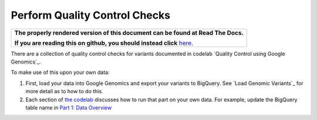 Perform Quality Control Checks
==============================

.. comment: begin: goto-read-the-docs

.. container:: visible-only-on-github

   +-----------------------------------------------------------------------------------+
   | **The properly rendered version of this document can be found at Read The Docs.** |
   |                                                                                   |
   | **If you are reading this on github, you should instead click** `here`__.         |
   +-----------------------------------------------------------------------------------+

.. _RenderedVersion: http://googlegenomics.readthedocs.org/en/latest/use_cases/perform_quality_control_checks/index.html

__ RenderedVersion_

.. comment: end: goto-read-the-docs

There are a collection of quality control checks for variants documented in codelab `Quality Control using Google Genomics`_.

To make use of this upon your own data:

(1) First, load your data into Google Genomics and export your variants to BigQuery.  See `Load Genomic Variants`_ for more detail as to how to do this.
(2) Each section of `the codelab <https://github.com/googlegenomics/codelabs/tree/master/R/PlatinumGenomes-QC>`_ discusses how to run that part on your own data.  For example, update the BigQuery table name in `Part 1: Data Overview <https://github.com/googlegenomics/codelabs/blob/master/R/PlatinumGenomes-QC/Data-Overview.md#variants>`_

